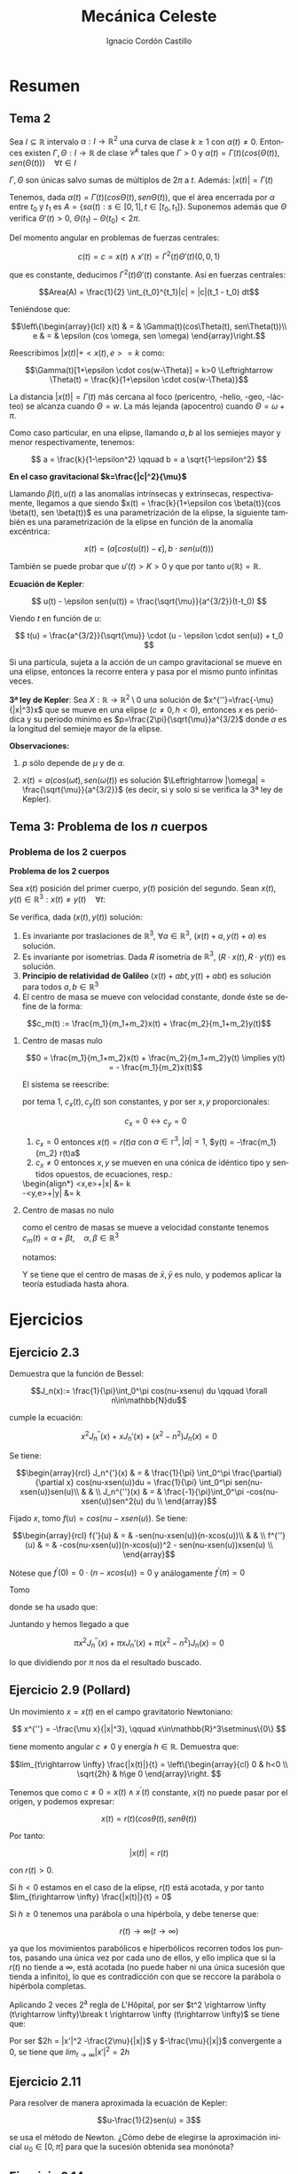 #+TITLE: Mecánica Celeste
#+SUBTITLE:
#+AUTHOR: Ignacio Cordón Castillo 
 #+attr_latex: :float t :width 4cm 
 [[../by-nc-sa.png]]
#+OPTIONS: toc:nil, num:nil
#+LANGUAGE: es
#+STARTUP: latexpreview
#+STARTUP: indent
#+DATE:
#+latex_header: \usepackage{amsmath} 
#+latex_header: \usepackage{amsthm}
#+latex_header: \newtheorem*{theorem}{Teorema}
#+latex_header: \newtheorem*{fact}{Proposición}
#+latex_header: \newtheorem*{definition}{Definición}
#+latex_header: \setlength{\parindent}{0pt}
#+latex_header: \setlength{\parskip}{1em}
#+latex_header: \usepackage{color}
#+latex_header: \newenvironment{wording}{\setlength{\parskip}{0pt}\rule{\textwidth}{0.5em}}{~\\\rule{\textwidth}{0.5em}}
#+latex_header: \everymath{\displaystyle}


* Resumen

** Tema 2

#+begin_fact

Sea $I\subseteq \mathbb{R}$ intervalo $\alpha: I \rightarrow \mathbb{R}^2$ una curva de clase $k\ge 1$ con $\alpha(t) \neq 0$. Entonces existen $\Gamma, \Theta: I \rightarrow \mathbb{R}$ de clase $\mathcal{C}^k$ tales que $\Gamma > 0$ y $\alpha(t) = \Gamma(t)(cos(\Theta(t)), sen(\Theta(t))) \quad \forall t\in I$

$\Gamma, \Theta$ son únicas salvo sumas de múltiplos de $2\pi$ a $t$. Además: $|x(t)| = \Gamma(t)$

#+end_fact


Tenemos, dada $\alpha(t) = \Gamma(t)(cos\Theta(t), sen\Theta(t))$, que el área encerrada por $\alpha$ entre $t_0$ y $t_1$ es $A = \left\{s\alpha(t): s\in [0,1], t\in [t_0,t_1]\right\}$. Suponemos además que $\Theta$ verifica $\Theta'(t)>0$, $\Theta(t_1)-\Theta(t_0) < 2\pi$.

\begin{eqnarray*}
Area(A) & = & \int_A 1 \partial \Omega = \frac{1}{2} \int_A div(id) \partial \Omega = \frac{1}{2} \int_{t_0}^{t_1} \alpha_1(t) \alpha_2'(t) - \alpha_2(t) \alpha_1'(t) dt = \\
& = &\frac{1}{2} \int_{t_0}^{t_1} \Gamma^2(t) \Theta'(t) dt
\end{eqnarray*}

Del momento angular en problemas de fuerzas centrales:

\[c(t) = c = x(t)\wedge x'(t) = \Gamma^2(t) \Theta'(t)(0,0,1)\]

que es constante, deducimos $\Gamma^2(t) \Theta'(t)$ constante. Así en fuerzas centrales:  

\[Area(A) = \frac{1}{2} \int_{t_0}^{t_1}|c| = |c|(t_1 - t_0) dt\]

Teniéndose que:

\[\left\{\begin{array}{lcl}
x(t) & = & \Gamma(t)(cos\Theta(t), sen\Theta(t))\\
e & = & \epsilon (cos \omega, sen \omega)
\end{array}\right.\]

Reescribimos $|x(t)| + <x(t),e> = k$ como:

\[\Gamma(t)[1+\epsilon \cdot cos(w-\Theta)] = k>0 \Leftrightarrow \Theta(t) = \frac{k}{1+\epsilon \cdot cos(w-\Theta)}\]

La distancia $|x(t)| = \Gamma(t)$ más cercana al foco (pericentro, -helio, -geo, -lácteo) se alcanza cuando $\Theta = w$. La más lejanda (apocentro) cuando $\Theta = \omega + \pi$.

Como caso particular, en una elipse, llamando $a,b$ al los semiejes mayor y menor respectivamente, tenemos:

\[ a = \frac{k}{1-\epsilon^2} \qquad b = a \sqrt{1-\epsilon^2} \]

*En el caso gravitacional \(k=\frac{|c|^2}{\mu}\)*

Llamando $\beta(t), u(t)$ a las anomalías intrínsecas y extrínsecas, respectivamente, llegamos a que siendo $x(t) = \frac{k}{1+\epsilon cos \beta(t)}(cos \beta(t), sen \beta(t))$ es una parametrización de la elipse, la siguiente también es una parametrización de la elipse en función de la anomalía excéntrica:

\[x(t) = (a[cos(u(t)) -\epsilon], b\cdot sen(u(t)))\]

También se puede probar que $u'(t)> K > 0$ y que por tanto $u(\mathbb{R})=\mathbb{R}$.

#+begin_definition
*Ecuación de Kepler*: 

\[ u(t) - \epsilon sen(u(t)) = \frac{\sqrt{\mu}}{a^{3/2}}(t-t_0) \]

Viendo $t$ en función de $u$:

\[ t(u) = \frac{a^{3/2}}{\sqrt{\mu}} \cdot (u - \epsilon \cdot sen(u)) + t_0 \]
#+end_definition

#+begin_fact
Si una partícula, sujeta a la acción de un campo gravitacional se mueve en una elipse, entonces la recorre entera y pasa por el mismo punto infinitas veces.
#+end_fact


#+begin_theorem
*3ª ley de Kepler*: Sea $X:\mathbb{R} \rightarrow \mathbb{R}^2 \setminus {0}$ una solución de $x^{''}=\frac{-\mu}{|x|^3}x$ que se mueve en una elipse $(c\neq 0, h<0)$, entonces $x$ es periódica y su periodo mínimo es $p=\frac{2\pi}{\sqrt{\mu}}a^{3/2}$ donde $a$ es la longitud del semieje mayor de la elipse.

*Observaciones:*

1. $p$ sólo depende de $\mu$ y de $a$.

2. $x(t)=a(cos(\omega t), sen(\omega(t))$ es solución $\Leftrightarrow |\omega| = \frac{\sqrt{\mu}}{a^{3/2}}$ (es decir, si y solo si se verifica la 3ª ley de Kepler).

#+end_theorem


** Tema 3: Problema de los $n$ cuerpos
*** Problema de los 2 cuerpos
#+begin_definition
*Problema de los 2 cuerpos*

Sea $x(t)$ posición del primer cuerpo, $y(t)$ posición del segundo. Sean $x(t), y(t)\in \mathbb{R}^3: x(t)\neq y(t) \quad\forall t$:

\begin{align*}
m_1\ddot{x}(t) &= m_1 m_2 G \frac{y(t)-x(t)}{|y(t)-x(t)|^3}\\
m_2\ddot{y}(t) &= m_1 m_2 G \frac{x(t)-y(t)}{|y(t)-x(t)|^3}\\
\label{doscuerpos}
\end{align*}
#+end_definition


#+begin_fact
Se verifica, dada $(x(t), y(t))$ solución:

1. Es invariante por traslaciones de $\mathbb{R}^3$, $\forall a\in \mathbb{R}^3$, $(x(t)+a, y(t)+a)$ es solución.
2. Es invariante por isometrías. Dada $R$ isometría de $\mathbb{R}^3$, $(R\cdot x(t), R\cdot y(t))$ es solución.
3. *Principio de relatividad de Galileo* $(x(t) + abt, y(t)+abt)$ es solución para todos $a,b \in \mathbb{R}^3$
4. El centro de masa se mueve con velocidad constante, donde éste se define de la forma:

\[c_m(t) := \frac{m_1}{m_1+m_2}x(t) + \frac{m_2}{m_1+m_2}y(t)\]
#+end_fact


**** Centro de masas nulo

\[0 = \frac{m_1}{m_1+m_2}x(t) + \frac{m_2}{m_1+m_2}y(t) \implies y(t) = - \frac{m_1}{m_2}x(t)\]

El sistema \ref{doscuerpos} se reescribe:

\begin{align*}
\ddot{x}(t) &= -\frac{m_2^3}{(m_1+m_2)^2}G \frac{x}{|x|^3}\\
\ddot{y}(t) &= -\frac{m_1^3}{(m_1+m_2)^2}g \frac{y}{|y|^3}
\end{align*}

por tema 1, $c_x(t), c_y(t)$ son constantes, y por ser $x,y$ proporcionales:

\[c_x = 0 \leftrightarrow c_y = 0\]

#+begin_fact
1. $c_x = 0$ entonces $x(t) = r(t) a$ con $a\in \mathbb{r}^3, |a| = 1$, $y(t) = -\frac{m_1}{m_2} r(t)a$
2. $c_x \neq 0$ entonces $x,y$  se mueven en una cónica de idéntico tipo y sentidos opuestos, de ecuaciones, resp.:
\begin{align*}
<x,e>+|x|  &= k\\
-<y,e>+|y| &= \frac{m_1}{m_2}k\\
#+end_fact

**** Centro de masas no nulo

como el centro de masas se mueve a velocidad constante tenemos $c_m (t) = \alpha+\beta t, \quad \alpha, \beta\in\mathbb{R}^3$

notamos:


\begin{align*}
\bar{x}(t) &= x(t) - c_m(t)\\
\bar{y}(t) &= y(t) - c_m(t)\\
\end{align*}



Y se tiene que el centro de masas de $\bar{x}, \bar{y}$ es nulo, y podemos aplicar la teoría estudiada hasta ahora.



* Ejercicios

** Ejercicio 2.3

#+begin_wording
Demuestra que la función de Bessel:

\[J_n(x):= \frac{1}{\pi}\int_0^\pi cos(nu-xsenu) du \qquad \forall n\in\mathbb{N}du\]

cumple la ecuación:

\[x^2 J_n^{''}(x) + xJ_n'(x) + (x^2-n^2)J_n(x) = 0\]
#+end_wording

Se tiene:

\[\begin{array}{rcl}
J_n^{'}(x)  & = & \frac{1}{\pi} \int_0^\pi \frac{\partial}{\partial x} cos(nu-xsen(u))du = \frac{1}{\pi} \int_0^\pi sen(nu-xsen(u))sen(u)\\ 
& & \\
J_n^{''}(x) & = & \frac{-1}{\pi}\int_0^\pi -cos(nu-xsen(u))sen^2(u) du \\
\end{array}\]


Fijado $x$, tomo $f(u) = cos(nu-xsen(u))$. Se tiene:

\[\begin{array}{rcl}
f{'}(u)  & = & -sen(nu-xsen(u))(n-xcos(u))\\
& & \\
f^{''}(u) & = & -cos(nu-xsen(u))(n-xcos(u))^2 - sen(nu-xsen(u))xsen(u) \\
\end{array}\]

Nótese que $f^{'}(0) = 0\cdot(n-xcos(u)) = 0$ y análogamente $f^{'}(\pi) = 0$

Tomo 

\begin{equation}
\int_0^\pi f^{''}(u)du = f^{'}(u)\big]_0^\pi = 0 = \int_0^\pi -cos(nu-xsen(u))(n-xcos(u))^2 du - \pi x J_n^{'}(x)
\label{bessel}
\end{equation}

\begin{eqnarray}
&& \int_0^\pi -cos(nu-x\cdot sen(u))(n-x\cdot cos(u))^2 du = \nonumber\\ 
& = &\int_0^\pi -cos(nu-x\cdot sen(u))(n^2-2nx\cdot cos(u) + x^2 cos^2(u)) du = \nonumber\\
& = &\int_0^\pi -cos(nu-x\cdot sen(u))\left[2n^2 - n^2-2nx\cdot cos(u) + x^2(1-sen^2(u))\right] du = \nonumber \\
& = &\int_0^\pi cos(nu-xsen(u))\left[(n^2-x^2) + x^2 sen^2(u))\right] + \nonumber\\
& + & \int_0^\pi -cos(nu-xsen(u))(2n(n-x\cdot cos(u))) = \nonumber \\
& = & \pi(n^2-x^2)J_n(x) - \pi x^2 J_n^{''}(x) \nonumber \label{deduccion}\\
\end{eqnarray}

donde se ha usado que:

\begin{eqnarray*}
& & \int_0^\pi -cos(nu-xsen(u))(2n(n-x\cdot cos(u))) =  \\
& = & -2n \int_0^\pi cos(nu-xsen(u))(n-x\cdot cos(u)) = \\
& = & -2n \big[sen(nu-x sen(u)\big]_0^\pi = 0
\end{eqnarray*}

Juntando \ref{bessel} y \ref{deduccion} hemos llegado a que 

\[\pi x^2 J_n^{''}(x) + \pi x J_n'(x) + \pi(x^2-n^2)J_n(x) = 0\]

lo que dividiendo por $\pi$ nos da el resultado buscado.


** Ejercicio 2.9 (Pollard)

#+begin_wording
Un movimiento $x = x(t)$ en el campo gravitatorio Newtoniano:

\[ x^{''} = -\frac{\mu x}{|x|^3}, \qquad x\in\mathbb{R}^3\setminus\{0\} \]

tiene momento angular $c\neq 0$ y energía $h\in \mathbb{R}$. Demuestra que:

\[lim_{t\rightarrow \infty} \frac{|x(t)|}{t} = 
\left\{\begin{array}{cl}
0 & h<0 \\
\sqrt{2h} & h\ge 0
\end{array}\right. \]
#+end_wording

Tenemos que como $c\neq 0 = x(t)\wedge x^{'}(t)$ constante, $x(t)$ no puede pasar por el origen, y podemos expresar:

\[x(t) = r(t) (cos\theta(t), sen\theta(t))\]

Por tanto:

\[|x(t)| = r(t)\]

con $r(t) > 0$.

Si $h<0$ estamos en el caso de la elipse, $r(t)$ está acotada, y por tanto 
$lim_{t\rightarrow \infty} \frac{|x(t)|}{t} = 0$

Si $h\ge 0$ tenemos una parábola o una hipérbola, y debe tenerse que:

\[r(t) \rightarrow \infty (t\rightarrow \infty)\]

ya que los movimientos parabólicos e hiperbólicos recorren todos los puntos, pasando una única vez por cada uno de ellos, y ello implica que si la $r(t)$ no tiende a $\infty$, está acotada (no puede haber ni una única sucesión que tienda a infinito), lo que es contradicción con que se reccore la parábola o hipérbola completas.

Aplicando 2 veces 2^{a} regla de L'Hôpital, por ser $t^2 \rightarrow \infty (t\rightarrow \infty)\break t \rightarrow \infty (t\rightarrow \infty)$ se tiene que:

\begin{eqnarray*}
&& lim_{t\rightarrow \infty} \frac{|x|^2}{t^2} = lim_{t\rightarrow \infty} \frac{2<x,x'>}{2t} = lim_{t\rightarrow \infty} |x'|^2 + <x,x''> = \\
&=& lim_{t\rightarrow \infty} |x'|^2 + <x,-\frac{\mu x}{|x|^3}> = lim_{t\rightarrow \infty} |x'|^2 -\frac{\mu}{|x|} = 2h
\end{eqnarray*}


Por ser $2h = |x'|^2 -\frac{2\mu}{|x|}$ y $-\frac{\mu}{|x|}$ convergente a 0, se tiene que $lim_{t\rightarrow \infty} |x'|^2 = 2h$


** Ejercicio 2.11

#+begin_wording
Para resolver de manera aproximada la ecuación de Kepler:

\[u-\frac{1}{2}sen(u) = 3\]

se usa el método de Newton. ¿Cómo debe de elegirse la aproximación inicial $u_0\in [0,\pi]$ para que la sucesión obtenida sea monónota?
#+end_wording


** Ejercicio 2.14

#+begin_wording
Aplicando método de Newton-Raphson a $u-\epsilon sen(u) = \xi$, ¿converge el método $\forall u_0\in ]0,\pi[$ si $\epsilon$ es pequeño?
#+end_wording

Fijado \xi\in]0,\pi[:

\[f_{\epsilon}(u) = u-\epsilon sen u \]

\[\phi(u) = u - \frac{f_{\epsilon}(u)-\xi}{f_\epsilon'(u)} = \frac{\epsilon[-u cos(u)+sen(u)]+\xi}{1-\epsilon cos(u)} \]

Así, como \[\phi'(u) = \frac{\epsilon sen(u) (u-sen(u)-\xi)}{(u-\epsilon cos(u))^2} = 0 \Leftrightarrow
\left\{\begin{array}{l}
f_\epsilon (u) = \xi\\
o\\
u \in \{0,\pi\}
\end{array}\right.\]

y llamamos $\phi(0) = \frac{\xi}{1-\epsilon} = h(\epsilon)\qquad \phi(\pi) = \frac{\epsilon\pi+\xi}{1+\epsilon} = g(\epsilon)$

Como $h(0)=\xi \in]0,\pi[$, $g(0)=\xi$ se tiene que por continuidad, si $\epsilon$ es lo suficientemente pequeño $h(\epsilon), g(\epsilon) \in [0,\pi]$, y Newton-Raphson convergerá siempre, por tenerse
que el máximo que alcanza $\phi$ está entre alguno de esos puntos (son puntos críticos).


** Ejercicio 2.17

#+begin_wording
Sea $x=x(t)$ un movimiento elíptico en un campo gravitatorio Newtoniano. Expresa el área encerrada por la órbita en función de:

a. El semieje mayor y la excentricidad.
b. El periodo mínimo y el momento angular. 
#+end_wording

Llamamos $a$ al semieje mayor, $b$ al semieje menor, $e$ a la excentricidad.

Sabemos $\frac{|b|}{|a|} = \sqrt{1-|e|^2}$, y que el área encerrada por dicha elipse es $A = \pi |a||b|$

Llamamos $p$ al periodo y $c$ al momento angular.

a. $A = \pi |a||b| = \pi |a|^2\sqrt{1-|e|^2}$
b. $A = \frac{1}{2} \int_0^{p/2} |c| + \frac{1}{2} \int_{p/2}^{p} |c| = \frac{1}{2} p|c|$
   

** Ejercicio 3.2

#+begin_wording
En un problema de 2 cuerpos que se mueven en un plano se tiene que :

1. $m_1=2m_2, \quad x(0)=(1,0), x'(0)=(0,-\lambda), \quad y(0)=(-1,0), y'(0) = (0,\lambda)$
2. $m_1=m_2, \quad x(0)=(1,0), x'(0)=(\lambda,0), \quad y(0)=(0,1), y'(0)=(\lambda,0)$

describe el tipo de movimiento en ambos casos
#+end_wording

1.

\[c_m(t) = \frac{m_1}{m_1+m_2}x(t)+\frac{m_2}{m_1+m_2}y(t)\]

Sabemos $c'_m=0$ y por tanto $c_m(t)=\alpha+\beta t$

Por tanto: $c_m(0) = \frac{2}{3}x(0) + \frac{1}{3}y(0) = (\frac{1}{3},0)$

Análogamente: $c_m'(0) = \frac{2}{3}x'(0) + \frac{1}{3}y'(0) = (0,\frac{-\lambda}{3})$

Así $c_m(t) =  (\frac{1}{3},0) + (0,\frac{-\lambda}{3}) t$



Llamo $\bar{x}(t) = x(t)-c_m(t)$, $\bar{y}(t) = y(t)-c_m(t)$

\begin{align*}
c_{\bar{x}} &= \bar{x}(0)\wedge \bar{x}'(0) = (\frac{2}{3},0)\wedge (0, \frac{-4}{3}\lambda) = (0,0,\frac{-8}{9}\lambda)\\
c_{\bar{y}} &= (0,0,\frac{-16}{9}\lambda)
\end{align*}


El movimiento es rectilíneo sii $\lambda = 0$


Si $\lambda\neq 0$, $\bar{x}, \bar{y}$ se mueven en una cónica.

$h_x = \frac{1}{2}|\bar{x}'(0)|^2 - \frac{m_2G}{|\bar{x}(0)|} = \frac{2}{3}\lambda - \frac{3}{2}m_2$

** Ejercicio 3.5

#+begin_wording
Sea un par $(x,y): I\rightarrow \mathbb{R}^2$ una solución del problema de dos cuerpos con masas respectivas $m_1, m_2$. Su energía se define como sigue:

Su energía se define como sigue:

$E = G \frac{m_1 m_2}{|x(t)-y(t)|}$

Probar que es constante.
#+end_wording


** Ejercicio 3.6

#+begin_wording
Sea un problema de dos cuerpos con centro de masas en el origen.

¿Qué relación hay entre la expresión de la energía del ejercicio anterior y la suma de $E_x + E_y$?
#+end_wording
